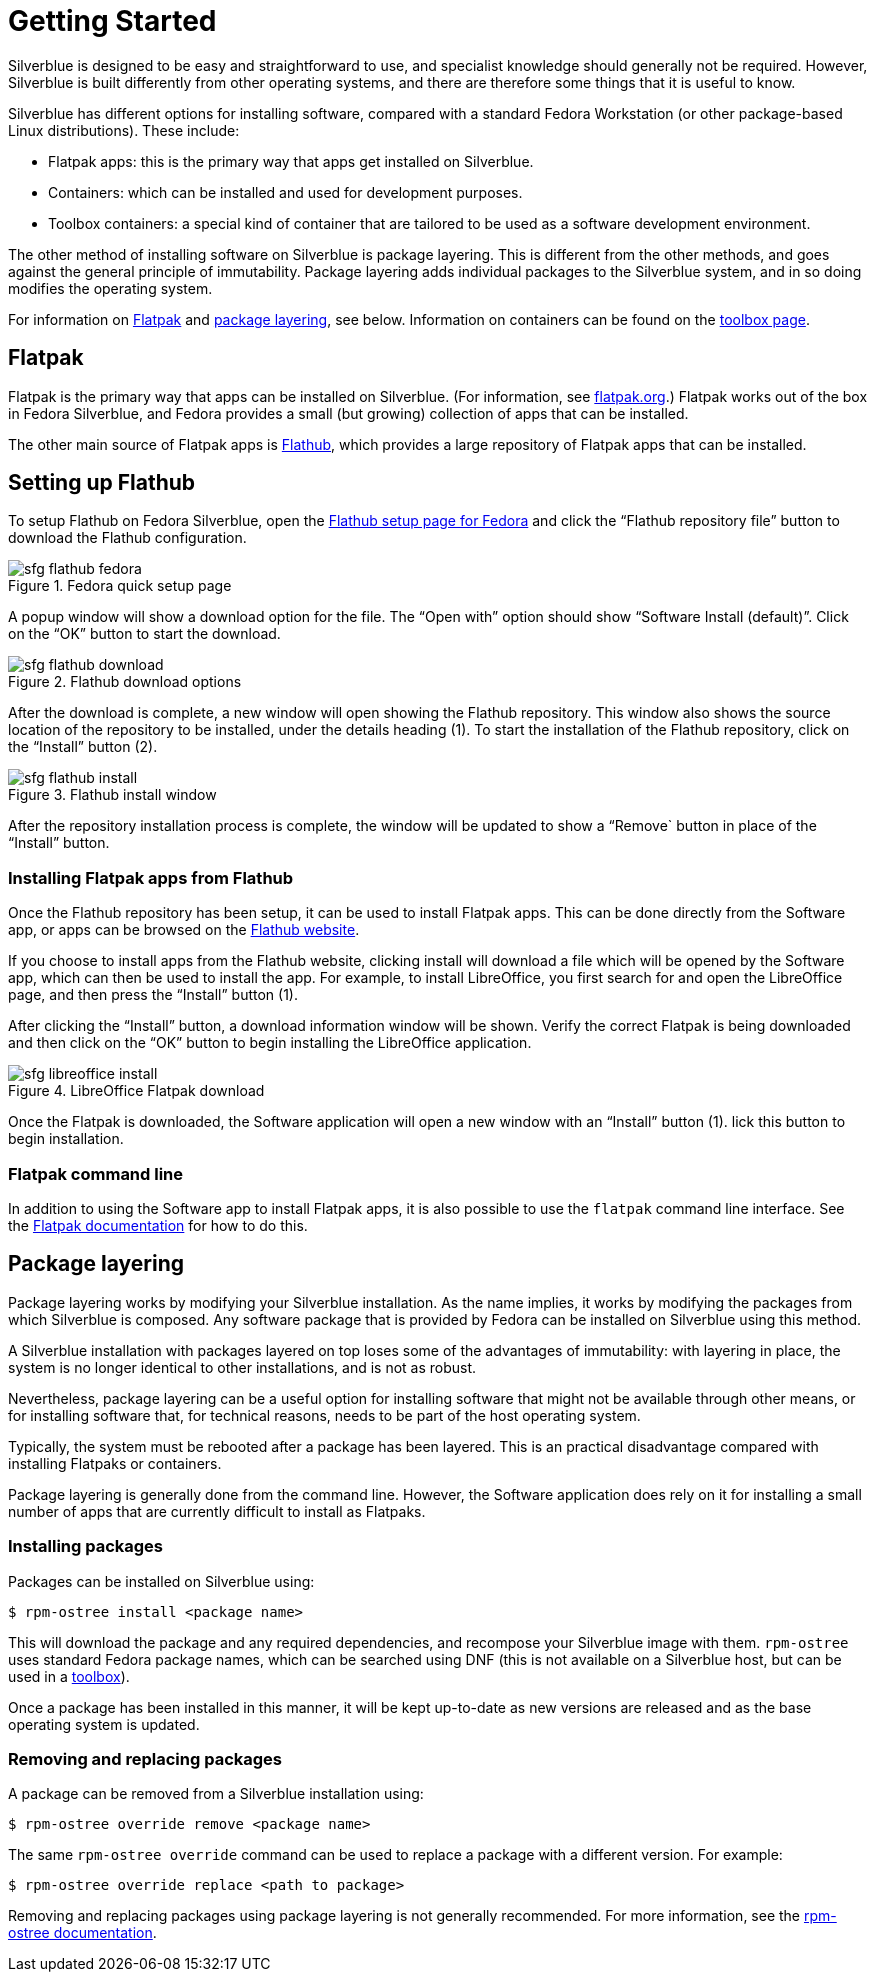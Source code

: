 [[getting-started]]
= Getting Started

Silverblue is designed to be easy and straightforward to use, and specialist 
knowledge should generally not be required. However, Silverblue is built 
differently from other operating systems, and there are therefore some things 
that it is useful to know.

Silverblue has different options for installing software, compared with a 
standard Fedora Workstation (or other package-based Linux distributions). These 
include:

- Flatpak apps: this is the primary way that apps get installed on Silverblue.
- Containers: which can be installed and used for development purposes.
- Toolbox containers: a special kind of container that are tailored to be used 
as a software development environment.

The other method of installing software on Silverblue is package layering. 
This is different from the other methods, and goes against the general 
principle of immutability. Package layering adds individual packages to the 
Silverblue system, and in so doing modifies the operating system. 

For information on link:flatpak[Flatpak] and link:package-layering[package 
layering], see below. Information on containers can be found on the 
link:toolbox[toolbox page].

[[flatpak]]
== Flatpak

Flatpak is the primary way that apps can be installed on Silverblue. (For 
information, see http://flatpak.org[flatpak.org].) Flatpak works out of the box 
in Fedora Silverblue, and Fedora provides a small (but growing) collection of 
apps that can be installed.

The other main source of Flatpak apps is https://flathub.org/home[Flathub], 
which provides a large repository of Flatpak apps that can be installed.

[[flathub-setup]]
== Setting up Flathub

To setup Flathub on Fedora Silverblue, open the 
https://flatpak.org/setup/Fedora/[Flathub setup page for Fedora] and click the 
“Flathub repository file” button to download the Flathub configuration.

image::sfg_flathub_fedora.png[title="Fedora quick setup page"]

A popup window will show a download option for the file. The “Open with” option
should show “Software Install (default)”. Click on the “OK” button to start the 
download.

image::sfg_flathub_download.png[title="Flathub download options"]

After the download is complete, a new window will open showing the Flathub
repository. This window also shows the source location of the repository to be 
installed, under the details heading (1). To start the installation of the 
Flathub repository, click on the “Install” button (2).

image::sfg_flathub_install.png[title="Flathub install window"]

After the repository installation process is complete, the window will be 
updated to show a “Remove` button in place of the “Install” button.

=== Installing Flatpak apps from Flathub

Once the Flathub repository has been setup, it can be used to install Flatpak 
apps. This can be done directly from the Software app, or apps can be browsed 
on the https://flathub.org/home[Flathub website].

If you choose to install apps from the Flathub website, clicking install will 
download a file which will be opened by the Software app, which can then be 
used to install the app. For example, to install LibreOffice, you first 
search for and open the LibreOffice page, and then press the “Install” button 
(1). 

After clicking the “Install” button, a download information window will be 
shown. Verify the correct Flatpak is being downloaded and then click on the 
“OK” button to begin installing the LibreOffice application.

image::sfg_libreoffice_install.png[title="LibreOffice Flatpak download"]

Once the Flatpak is downloaded, the Software application will open a new
window with an “Install” button (1). lick this button to begin installation.

=== Flatpak command line

In addition to using the Software app to install Flatpak apps, it is also 
possible to use the `flatpak` command line interface. See the 
http://docs.flatpak.org/en/latest/using-flatpak.html[Flatpak documentation] for 
how to do this.

[[package-layering]]
== Package layering

Package layering works by modifying your Silverblue installation. As the name 
implies, it works by modifying the packages from which Silverblue is composed. 
Any software package that is provided by Fedora can be installed on Silverblue 
using this method.

A Silverblue installation with packages layered on top loses some of the 
advantages of immutability: with layering in place, the system is no longer 
identical to other installations, and is not as robust.

Nevertheless, package layering can be a useful option for installing 
software that might not be available through other means, or for installing 
software that, for technical reasons, needs to be part of the host operating 
system.

Typically, the system must be rebooted after a package has been layered. This 
is an practical disadvantage compared with installing Flatpaks or containers.

Package layering is generally done from the command line. However, the 
Software application does rely on it for installing a small number of apps 
that are currently difficult to install as Flatpaks.

=== Installing packages

Packages can be installed on Silverblue using:

`$ rpm-ostree install <package name>`

This will download the package and any required dependencies, and recompose 
your Silverblue image with them. `rpm-ostree` uses standard Fedora package 
names, which can be searched using DNF (this is not available on a Silverblue 
host, but can be used in a link:toolbox[toolbox]).

Once a package has been installed in this manner, it will be kept up-to-date 
as new versions are released and as the base operating system is updated.

=== Removing and replacing packages

A package can be removed from a Silverblue installation using:

`$ rpm-ostree override remove <package name>`

The same `rpm-ostree override` command can be used to replace a package with a 
different version. For example:

`$ rpm-ostree override replace <path to package>`

Removing and replacing packages using package layering is not generally 
recommended. For more information, see the 
https://rpm-ostree.readthedocs.io/en/latest/manual/administrator-handbook/[rpm-ostree documentation].
